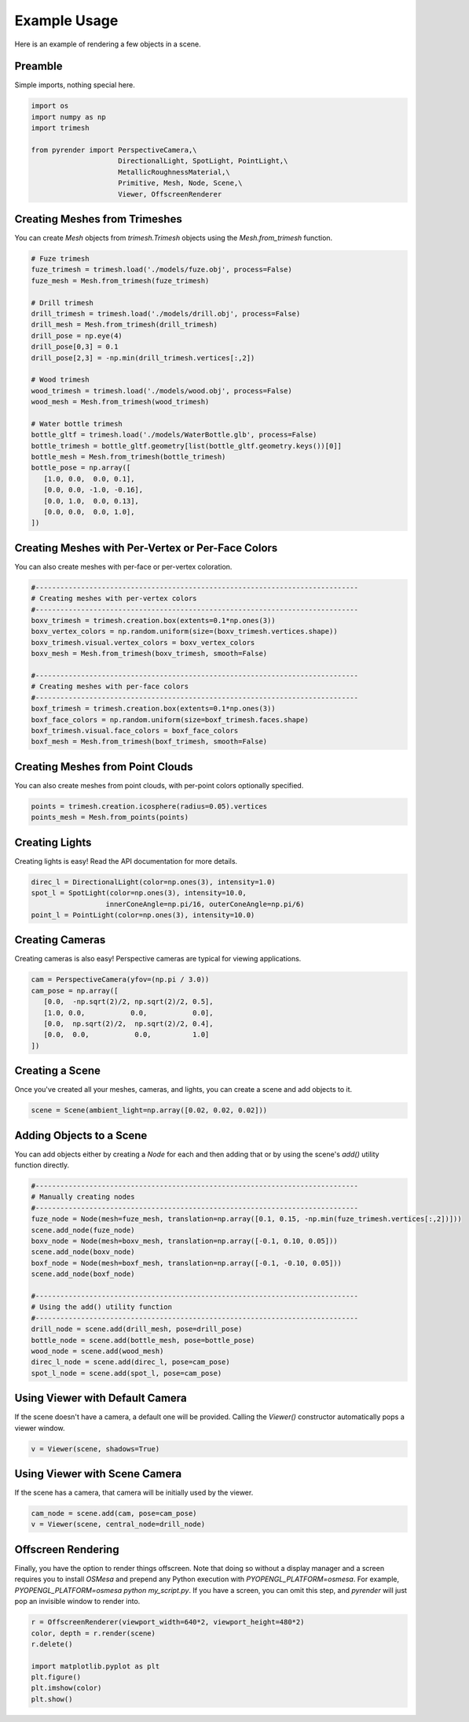 Example Usage
=============

Here is an example of rendering a few objects in a scene.

Preamble
~~~~~~~~

Simple imports, nothing special here.

.. code-block:: python

   import os
   import numpy as np
   import trimesh

   from pyrender import PerspectiveCamera,\
                        DirectionalLight, SpotLight, PointLight,\
                        MetallicRoughnessMaterial,\
                        Primitive, Mesh, Node, Scene,\
                        Viewer, OffscreenRenderer

Creating Meshes from Trimeshes
~~~~~~~~~~~~~~~~~~~~~~~~~~~~~~
You can create `Mesh` objects from `trimesh.Trimesh` objects using
the `Mesh.from_trimesh` function.

.. code-block:: python

   # Fuze trimesh
   fuze_trimesh = trimesh.load('./models/fuze.obj', process=False)
   fuze_mesh = Mesh.from_trimesh(fuze_trimesh)

   # Drill trimesh
   drill_trimesh = trimesh.load('./models/drill.obj', process=False)
   drill_mesh = Mesh.from_trimesh(drill_trimesh)
   drill_pose = np.eye(4)
   drill_pose[0,3] = 0.1
   drill_pose[2,3] = -np.min(drill_trimesh.vertices[:,2])

   # Wood trimesh
   wood_trimesh = trimesh.load('./models/wood.obj', process=False)
   wood_mesh = Mesh.from_trimesh(wood_trimesh)

   # Water bottle trimesh
   bottle_gltf = trimesh.load('./models/WaterBottle.glb', process=False)
   bottle_trimesh = bottle_gltf.geometry[list(bottle_gltf.geometry.keys())[0]]
   bottle_mesh = Mesh.from_trimesh(bottle_trimesh)
   bottle_pose = np.array([
      [1.0, 0.0,  0.0, 0.1],
      [0.0, 0.0, -1.0, -0.16],
      [0.0, 1.0,  0.0, 0.13],
      [0.0, 0.0,  0.0, 1.0],
   ])

Creating Meshes with Per-Vertex or Per-Face Colors
~~~~~~~~~~~~~~~~~~~~~~~~~~~~~~~~~~~~~~~~~~~~~~~~~~
You can also create meshes with per-face or per-vertex coloration.

.. code-block:: python

   #------------------------------------------------------------------------------
   # Creating meshes with per-vertex colors
   #------------------------------------------------------------------------------
   boxv_trimesh = trimesh.creation.box(extents=0.1*np.ones(3))
   boxv_vertex_colors = np.random.uniform(size=(boxv_trimesh.vertices.shape))
   boxv_trimesh.visual.vertex_colors = boxv_vertex_colors
   boxv_mesh = Mesh.from_trimesh(boxv_trimesh, smooth=False)

   #------------------------------------------------------------------------------
   # Creating meshes with per-face colors
   #------------------------------------------------------------------------------
   boxf_trimesh = trimesh.creation.box(extents=0.1*np.ones(3))
   boxf_face_colors = np.random.uniform(size=boxf_trimesh.faces.shape)
   boxf_trimesh.visual.face_colors = boxf_face_colors
   boxf_mesh = Mesh.from_trimesh(boxf_trimesh, smooth=False)

Creating Meshes from Point Clouds
~~~~~~~~~~~~~~~~~~~~~~~~~~~~~~~~~
You can also create meshes from point clouds, with per-point colors optionally
specified.

.. code-block:: python

   points = trimesh.creation.icosphere(radius=0.05).vertices
   points_mesh = Mesh.from_points(points)

Creating Lights
~~~~~~~~~~~~~~~
Creating lights is easy! Read the API documentation for more details.

.. code-block:: python

   direc_l = DirectionalLight(color=np.ones(3), intensity=1.0)
   spot_l = SpotLight(color=np.ones(3), intensity=10.0,
                     innerConeAngle=np.pi/16, outerConeAngle=np.pi/6)
   point_l = PointLight(color=np.ones(3), intensity=10.0)

Creating Cameras
~~~~~~~~~~~~~~~~
Creating cameras is also easy! Perspective cameras are typical for viewing
applications.

.. code-block:: python

   cam = PerspectiveCamera(yfov=(np.pi / 3.0))
   cam_pose = np.array([
      [0.0,  -np.sqrt(2)/2, np.sqrt(2)/2, 0.5],
      [1.0, 0.0,           0.0,           0.0],
      [0.0,  np.sqrt(2)/2,  np.sqrt(2)/2, 0.4],
      [0.0,  0.0,           0.0,          1.0]
   ])

Creating a Scene
~~~~~~~~~~~~~~~~
Once you've created all your meshes, cameras, and lights, you can create a scene
and add objects to it.

.. code-block:: python

   scene = Scene(ambient_light=np.array([0.02, 0.02, 0.02]))

Adding Objects to a Scene
~~~~~~~~~~~~~~~~~~~~~~~~~
You can add objects either by creating a `Node` for each and then adding that or
by using the scene's `add()` utility function directly.

.. code-block:: python

   #------------------------------------------------------------------------------
   # Manually creating nodes
   #------------------------------------------------------------------------------
   fuze_node = Node(mesh=fuze_mesh, translation=np.array([0.1, 0.15, -np.min(fuze_trimesh.vertices[:,2])]))
   scene.add_node(fuze_node)
   boxv_node = Node(mesh=boxv_mesh, translation=np.array([-0.1, 0.10, 0.05]))
   scene.add_node(boxv_node)
   boxf_node = Node(mesh=boxf_mesh, translation=np.array([-0.1, -0.10, 0.05]))
   scene.add_node(boxf_node)

   #------------------------------------------------------------------------------
   # Using the add() utility function
   #------------------------------------------------------------------------------
   drill_node = scene.add(drill_mesh, pose=drill_pose)
   bottle_node = scene.add(bottle_mesh, pose=bottle_pose)
   wood_node = scene.add(wood_mesh)
   direc_l_node = scene.add(direc_l, pose=cam_pose)
   spot_l_node = scene.add(spot_l, pose=cam_pose)


Using Viewer with Default Camera
~~~~~~~~~~~~~~~~~~~~~~~~~~~~~~~~
If the scene doesn't have a camera, a default one will be provided.
Calling the `Viewer()` constructor automatically pops a viewer window.

.. code-block:: python

   v = Viewer(scene, shadows=True)

.. image:: v1.png

Using Viewer with Scene Camera
~~~~~~~~~~~~~~~~~~~~~~~~~~~~~~
If the scene has a camera, that camera will be initially used by the viewer.

.. code-block:: python

   cam_node = scene.add(cam, pose=cam_pose)
   v = Viewer(scene, central_node=drill_node)

.. image:: v2.png

Offscreen Rendering
~~~~~~~~~~~~~~~~~~~
Finally, you have the option to render things offscreen.
Note that doing so without a display manager and a screen
requires you to install `OSMesa` and prepend any Python execution
with `PYOPENGL_PLATFORM=osmesa`. For example,
`PYOPENGL_PLATFORM=osmesa python my_script.py`.
If you have a screen, you can omit this step, and `pyrender` will just
pop an invisible window to render into.

.. code-block:: python

   r = OffscreenRenderer(viewport_width=640*2, viewport_height=480*2)
   color, depth = r.render(scene)
   r.delete()

   import matplotlib.pyplot as plt
   plt.figure()
   plt.imshow(color)
   plt.show()

.. image:: v3.png

